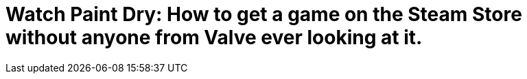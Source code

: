 = Watch Paint Dry: How to get a game on the Steam Store without anyone from Valve ever looking at it.